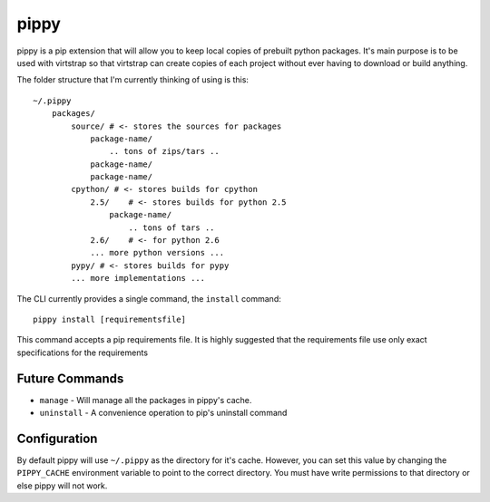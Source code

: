 pippy
=====

pippy is a pip extension that will allow you to keep local copies of prebuilt
python packages. It's main purpose is to be used with virtstrap so that
virtstrap can create copies of each project without ever having to download or
build anything.

The folder structure that I'm currently thinking of using is this::

    ~/.pippy
        packages/
            source/ # <- stores the sources for packages
                package-name/
                    .. tons of zips/tars ..
                package-name/
                package-name/
            cpython/ # <- stores builds for cpython
                2.5/    # <- stores builds for python 2.5
                    package-name/
                        .. tons of tars ..
                2.6/    # <- for python 2.6
                ... more python versions ...
            pypy/ # <- stores builds for pypy
            ... more implementations ...

The CLI currently provides a single command, the ``install`` command::
    
    pippy install [requirementsfile]

This command accepts a pip requirements file. It is highly suggested that the
requirements file use only exact specifications for the requirements

Future Commands
---------------

- ``manage`` - Will manage all the packages in pippy's cache.
- ``uninstall`` - A convenience operation to pip's uninstall command

Configuration
-------------

By default pippy will use ``~/.pippy`` as the directory for it's cache.
However, you can set this value by changing the ``PIPPY_CACHE`` environment
variable to point to the correct directory. You must have write permissions to
that directory or else pippy will not work.
